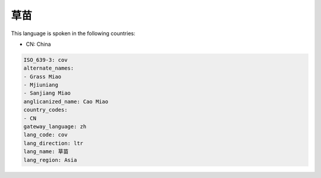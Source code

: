 .. _cov:

草苗
======

This language is spoken in the following countries:

* CN: China

.. code-block:: yaml

    ISO_639-3: cov
    alternate_names:
    - Grass Miao
    - Mjiuniang
    - Sanjiang Miao
    anglicanized_name: Cao Miao
    country_codes:
    - CN
    gateway_language: zh
    lang_code: cov
    lang_direction: ltr
    lang_name: 草苗
    lang_region: Asia
    
